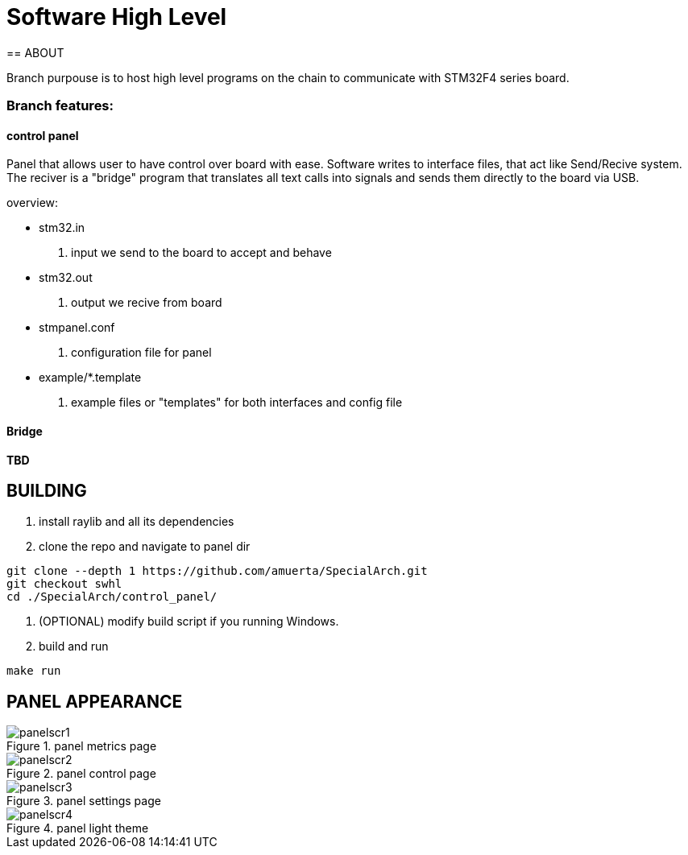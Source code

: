 = Software High Level 
== ABOUT

Branch purpouse is to host high level programs on the chain to communicate with STM32F4 series board.

=== Branch features:
==== control panel
Panel that allows user to have control over board with ease. Software writes to interface files,
that act like Send/Recive system. The reciver is a "bridge" program that translates all text calls into
signals and sends them directly to the board via USB.

.overview:
  - stm32.in 
      1. input we send to the board to accept and behave
  - stm32.out
      2. output we recive from board 
  - stmpanel.conf
      3. configuration file for panel
  - example/*.template
      4. example files or "templates" for both interfaces and config file
      
==== Bridge

*TBD*

== BUILDING

1. install raylib and all its dependencies 
2. clone the repo and navigate to panel dir

----
git clone --depth 1 https://github.com/amuerta/SpecialArch.git
git checkout swhl
cd ./SpecialArch/control_panel/
----
3. (OPTIONAL) modify build script if you running Windows.
4. build and run

----
make run
----

== PANEL APPEARANCE

.panel metrics page 
image::panelscr1.png[]

.panel control page
image::panelscr2.png[]

.panel settings page
image::panelscr3.png[]

.panel light theme
image::panelscr4.png[]
